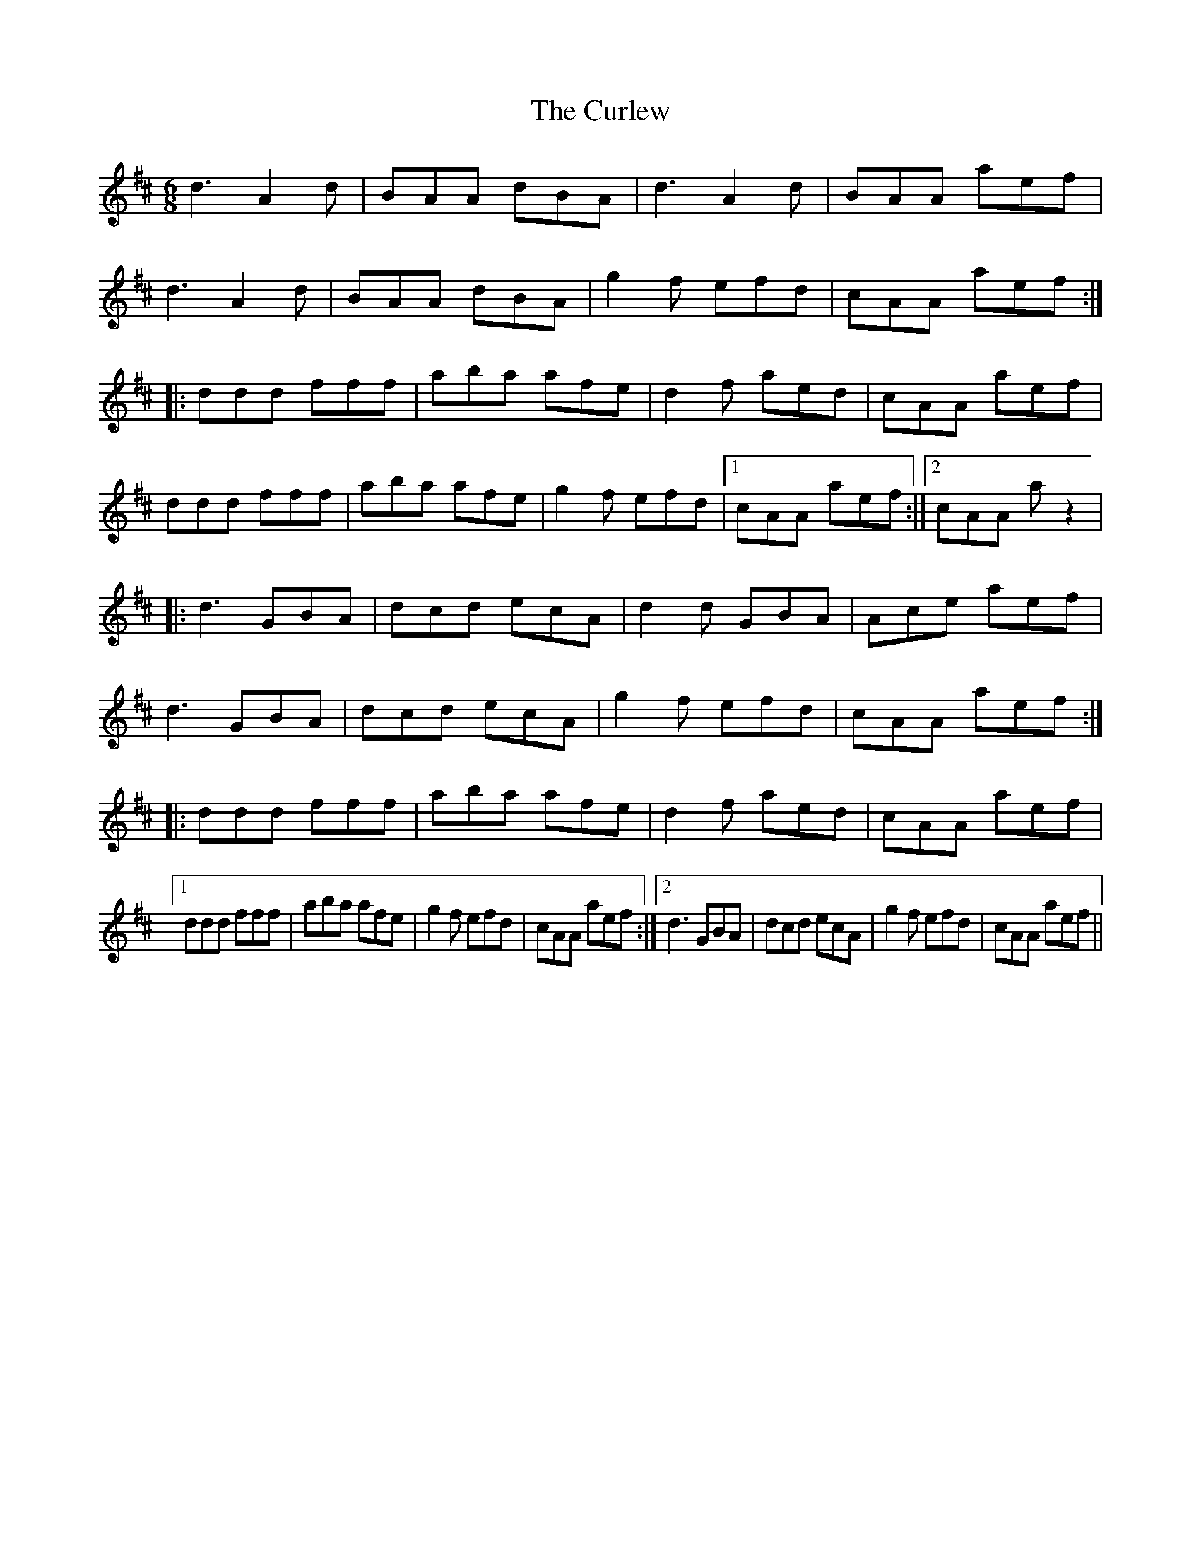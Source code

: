 X: 8906
T: Curlew, The
R: jig
M: 6/8
K: Dmajor
d3 A2d|BAA dBA|d3 A2d|BAA aef|
d3 A2d|BAA dBA|g2f efd|cAA aef:|
|:ddd fff|aba afe|d2f aed|cAA aef|
ddd fff|aba afe|g2f efd|1 cAA aef:|2 cAA az2|
|:d3 GBA|dcd ecA|d2d GBA|Ace aef|
d3 GBA|dcd ecA|g2f efd|cAA aef:|
|:ddd fff|aba afe|d2f aed|cAA aef|
[1 ddd fff|aba afe|g2f efd|cAA aef:|2 d3 GBA|dcd ecA|g2f efd|cAA aef||


